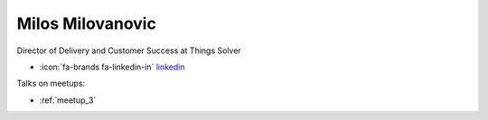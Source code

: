 Milos Milovanovic
=================
Director of Delivery and Customer Success at Things Solver



- :icon:`fa-brands fa-linkedin-in` `linkedin <https://linkedin.com/in/milovanovicmilos/>`_


.. image:: ../_static/img/speakers/milovanovicmilos.jpg
    :alt: profile-photo
    :width: 200px



Talks on meetups:

- :ref:`meetup_3`

